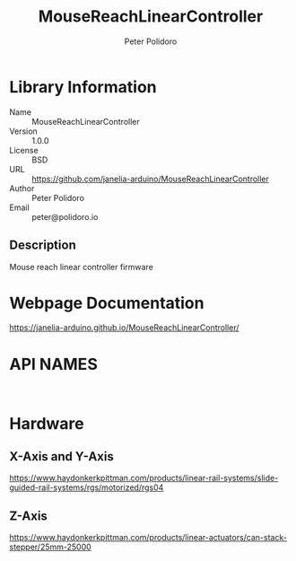 #+TITLE: MouseReachLinearController
#+AUTHOR: Peter Polidoro
#+EMAIL: peter@polidoro.io

* Library Information
- Name :: MouseReachLinearController
- Version :: 1.0.0
- License :: BSD
- URL :: https://github.com/janelia-arduino/MouseReachLinearController
- Author :: Peter Polidoro
- Email :: peter@polidoro.io

** Description

Mouse reach linear controller firmware

* Webpage Documentation

[[https://janelia-arduino.github.io/MouseReachLinearController/]]

* API NAMES

#+BEGIN_SRC js


#+END_SRC

* Hardware

** X-Axis and Y-Axis

[[https://www.haydonkerkpittman.com/products/linear-rail-systems/slide-guided-rail-systems/rgs/motorized/rgs04]]

** Z-Axis

[[https://www.haydonkerkpittman.com/products/linear-actuators/can-stack-stepper/25mm-25000]]


